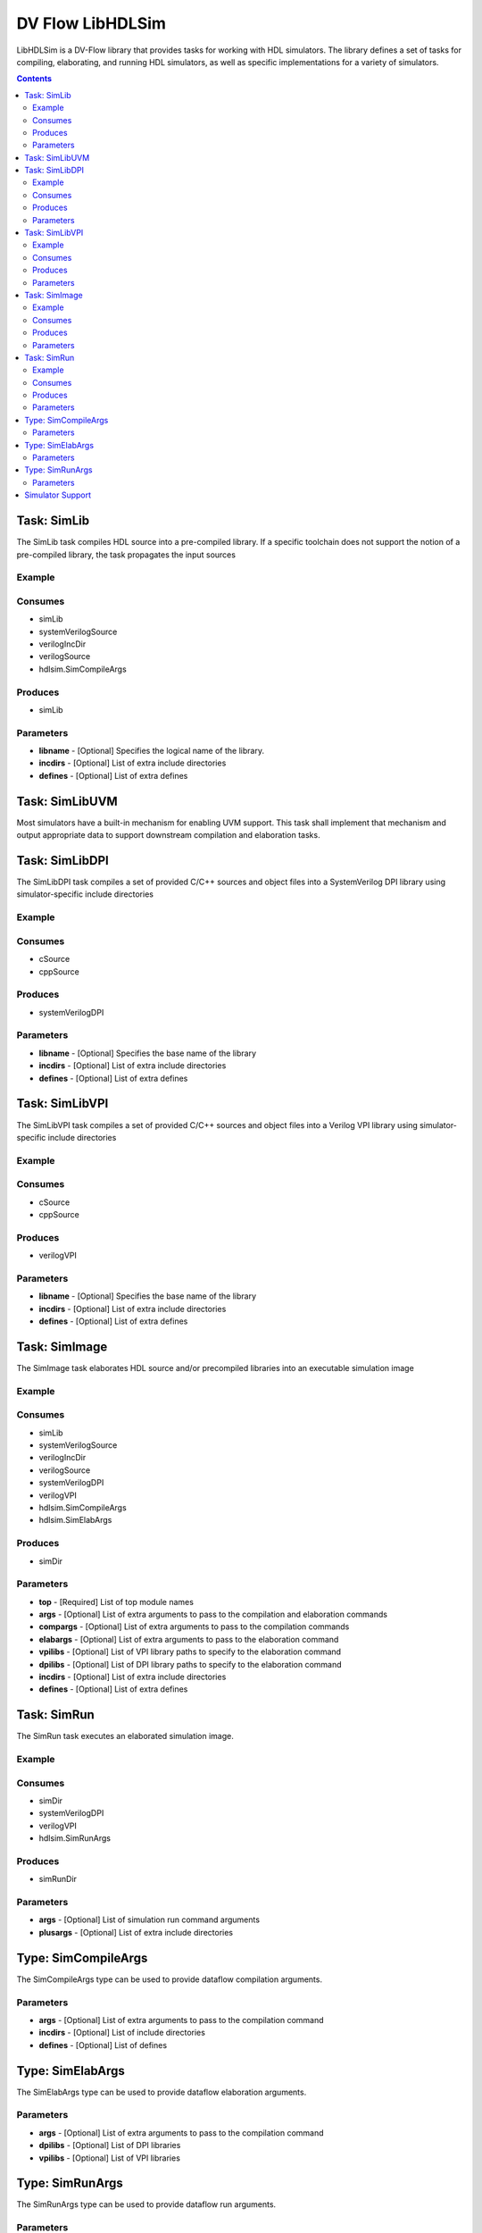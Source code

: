 .. DV Flow LibHDLSim documentation master file, created by
   sphinx-quickstart on Thu May  8 14:09:09 2025.
   You can adapt this file completely to your liking, but it should at least
   contain the root `toctree` directive.
#################
DV Flow LibHDLSim
#################

LibHDLSim is a DV-Flow library that provides tasks for working with HDL simulators.
The library defines a set of tasks for compiling, elaborating, and running 
HDL simulators, as well as specific implementations for a variety of simulators.

.. contents::
    :depth: 2


Task: SimLib
============
The SimLib task compiles HDL source into a pre-compiled library. If a specific
toolchain does not support the notion of a pre-compiled library, the task
propagates the input sources

Example
-------

Consumes
--------

* simLib 
* systemVerilogSource 
* verilogIncDir 
* verilogSource 
* hdlsim.SimCompileArgs


Produces
--------

* simLib 

Parameters
----------

* **libname** - [Optional] Specifies the logical name of the library.
* **incdirs** - [Optional] List of extra include directories
* **defines** - [Optional] List of extra defines

Task: SimLibUVM
===============
Most simulators have a built-in mechanism for enabling UVM support. This task
shall implement that mechanism and output appropriate data to support 
downstream compilation and elaboration tasks.

Task: SimLibDPI
============
The SimLibDPI task compiles a set of provided C/C++ sources and object files
into a SystemVerilog DPI library using simulator-specific include directories

Example
-------

Consumes
--------

* cSource
* cppSource


Produces
--------

* systemVerilogDPI

Parameters
----------

* **libname** - [Optional] Specifies the base name of the library
* **incdirs** - [Optional] List of extra include directories
* **defines** - [Optional] List of extra defines

Task: SimLibVPI
============
The SimLibVPI task compiles a set of provided C/C++ sources and object files
into a Verilog VPI library using simulator-specific include directories

Example
-------

Consumes
--------

* cSource
* cppSource


Produces
--------

* verilogVPI

Parameters
----------

* **libname** - [Optional] Specifies the base name of the library
* **incdirs** - [Optional] List of extra include directories
* **defines** - [Optional] List of extra defines

Task: SimImage
==============
The SimImage task elaborates HDL source and/or precompiled libraries into
an executable simulation image

Example
-------

Consumes
--------

* simLib 
* systemVerilogSource 
* verilogIncDir 
* verilogSource 
* systemVerilogDPI 
* verilogVPI 
* hdlsim.SimCompileArgs
* hdlsim.SimElabArgs


Produces
--------

* simDir 

Parameters
----------

* **top** - [Required] List of top module names
* **args** - [Optional] List of extra arguments to pass to the compilation and elaboration commands
* **compargs** - [Optional] List of extra arguments to pass to the compilation commands
* **elabargs** - [Optional] List of extra arguments to pass to the elaboration command
* **vpilibs** - [Optional] List of VPI library paths to specify to the elaboration command
* **dpilibs** - [Optional] List of DPI library paths to specify to the elaboration command
* **incdirs** - [Optional] List of extra include directories
* **defines** - [Optional] List of extra defines

Task: SimRun
============
The SimRun task executes an elaborated simulation image.

Example
-------

Consumes
--------

* simDir 
* systemVerilogDPI
* verilogVPI
* hdlsim.SimRunArgs


Produces
--------

* simRunDir 


Parameters
----------

* **args** - [Optional] List of simulation run command arguments
* **plusargs** - [Optional] List of extra include directories

Type: SimCompileArgs
====================
The SimCompileArgs type can be used to provide dataflow compilation arguments.

Parameters
----------

* **args** - [Optional] List of extra arguments to pass to the compilation command
* **incdirs** - [Optional] List of include directories
* **defines** - [Optional] List of defines


Type: SimElabArgs
=================
The SimElabArgs type can be used to provide dataflow elaboration arguments.

Parameters
----------

* **args** - [Optional] List of extra arguments to pass to the compilation command
* **dpilibs** - [Optional] List of DPI libraries
* **vpilibs** - [Optional] List of VPI libraries


Type: SimRunArgs
================
The SimRunArgs type can be used to provide dataflow run arguments.

Parameters
----------

* **args** - [Optional] List of extra arguments to pass to the simulation run
* **plusargs** - [Optional] List of plusargs to pass to the simulation run
* **dpilibs** - [Optional] List of DPI libraries
* **vpilibs** - [Optional] List of VPI libraries


Simulator Support
================= 

Tasks that support specific simulators are implemented in simulator-specific packages.
The tasks defined in these packages implement the same interface as the generic tasks.
For example, the full name of the `VCS` SimImage task is `hdlsim.vcs.SimImage`.

* **ivl** - Icarus Verilog
* **mti** - Siemens Questa Sim
* **vcs** - Synopsys VCS
* **vlt** - Verilator
* **xcm** - Cadence Xcelium
* **xsm** - AMD Xilinx Vivado (XSim)

.. note::
    All trademarks are the property of their respective owners


